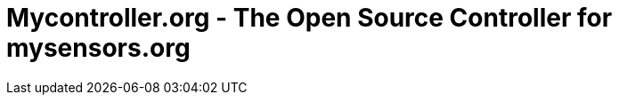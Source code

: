 = Mycontroller.org - The Open Source Controller for mysensors.org
:source-language: java, angularjs
